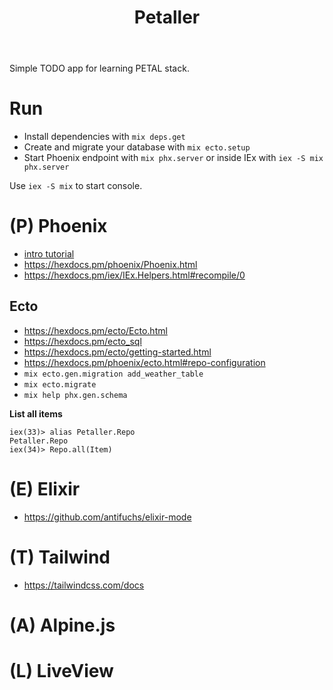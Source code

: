 #+title: Petaller

Simple TODO app for learning PETAL stack.

* Run
+ Install dependencies with ~mix deps.get~
+ Create and migrate your database with ~mix ecto.setup~
+ Start Phoenix endpoint with ~mix phx.server~ or inside IEx with ~iex -S mix phx.server~

Use ~iex -S mix~ to start console.

* (P) Phoenix
+ [[https://serokell.io/blog/introduction-to-phoenix][intro tutorial]]
+ [[https://hexdocs.pm/phoenix/Phoenix.html]]
+ https://hexdocs.pm/iex/IEx.Helpers.html#recompile/0

** Ecto
+ [[https://hexdocs.pm/ecto/Ecto.html]]
+ https://hexdocs.pm/ecto_sql
+ https://hexdocs.pm/ecto/getting-started.html
+ https://hexdocs.pm/phoenix/ecto.html#repo-configuration
+ ~mix ecto.gen.migration add_weather_table~
+ ~mix ecto.migrate~
+ ~mix help phx.gen.schema~

*List all items*
#+begin_src
iex(33)> alias Petaller.Repo
Petaller.Repo
iex(34)> Repo.all(Item) 
#+end_src
* (E) Elixir
+ [[https://github.com/antifuchs/elixir-mode]]
* (T) Tailwind
+ https://tailwindcss.com/docs

* (A) Alpine.js
* (L) LiveView
